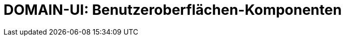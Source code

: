 = DOMAIN-UI: Benutzeroberflächen-Komponenten
:status: Active
:version: 1.0
:description: Alle Benutzeroberflächen und Editoren des Plugins
:labels: ui, editor, assistant
